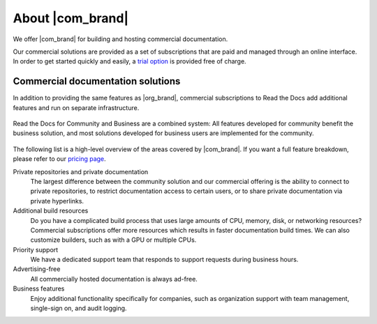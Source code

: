 About |com_brand|
=================

.. this page is currently moving towards becoming "About Read the Docs for Business"
.. rather than an index of features.

We offer |com_brand| for building and hosting commercial documentation.

Our commercial solutions are provided as a set of subscriptions that are paid and managed through an online interface.
In order to get started quickly and easily, a `trial option <https://about.readthedocs.com/pricing/>`__ is provided free of charge.

.. seealso::

   `Read the Docs website: Features <https://about.readthedocs.com/about/>`__
      A high-level overview of platform features is available on our website, and the
      `pricing page <https://about.readthedocs.com/pricing/>`__ has a feature breakdown by subscription level.

   `Read the Docs website: Company <https://about.readthedocs.com/company/>`__
      Information about the company running Read the Docs, including our mission, team, and community.


Commercial documentation solutions
~~~~~~~~~~~~~~~~~~~~~~~~~~~~~~~~~~

In addition to providing the same features as |org_brand|,
commercial subscriptions to Read the Docs add additional features and run on separate infrastructure.

.. figure:: /img/community_in_business.png
   :align: center
   :scale: 50%

   Read the Docs for Community and Business are a combined system:
   All features developed for community benefit the business solution, and most solutions developed for business users
   are implemented for the community.

The following list is a high-level overview of the areas covered by |com_brand|.
If you want a full feature breakdown, please refer to our `pricing page <https://about.readthedocs.com/pricing/>`__.

Private repositories and private documentation
    The largest difference between the community solution and our commercial offering
    is the ability to connect to private repositories,
    to restrict documentation access to certain users,
    or to share private documentation via private hyperlinks.

Additional build resources
    Do you have a complicated build process that uses large amounts
    of CPU, memory, disk, or networking resources?
    Commercial subscriptions offer more resources
    which results in faster documentation build times.
    We can also customize builders, such as with a GPU or multiple CPUs.

Priority support
    We have a dedicated support team that responds to support requests during business hours.

Advertising-free
    All commercially hosted documentation is always ad-free.

Business features
    Enjoy additional functionality specifically for companies, such as
    organization support with team management, single-sign on, and audit logging.

    .. seealso::

       - :doc:`/commercial/organizations`
       - :doc:`/commercial/single-sign-on`
       - :doc:`/security-log`
